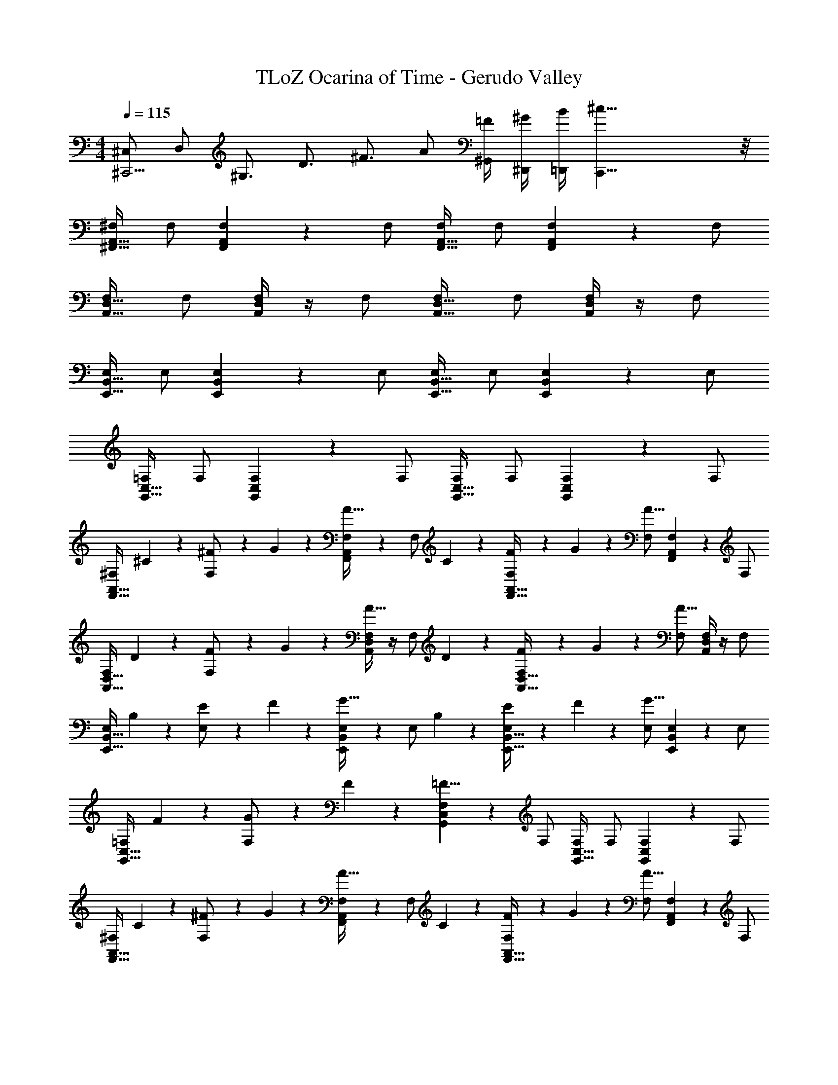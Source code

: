 X: 1
T: TLoZ Ocarina of Time - Gerudo Valley
Z: ABC Generated by Starbound Composer
L: 1/4
M: 4/4
Q: 1/4=115
K: C
[z/4^C,/2^C,,9/4] [z/4D,/2] [z/4^G,3/4] [z/2D3/4] [z/2^F3/4] A/2 [^G,,/4=F/2] [^D,,/4^G/2] [=D,,/4B/2] [^c39/8C,,39/8] z/8 
[^F,/2A,,31/32^F,,31/32] F,/2 [A,,2/9F,2/9F,,2/9] z5/18 F,/2 [F,/2A,,31/32F,,31/32] F,/2 [A,,2/9F,2/9F,,2/9] z5/18 F,/2 
[F,/2D,31/32A,,31/32] F,/2 [A,,/4D,/4F,/4] z/4 F,/2 [F,/2D,31/32A,,31/32] F,/2 [A,,/4D,/4F,/4] z/4 F,/2 
[E,/2B,,31/32E,,31/32] E,/2 [B,,2/9E,2/9E,,2/9] z5/18 E,/2 [E,/2B,,31/32E,,31/32] E,/2 [B,,2/9E,2/9E,,2/9] z5/18 E,/2 
[=F,/2C,31/32G,,31/32] F,/2 [C,2/9F,2/9G,,2/9] z5/18 F,/2 [F,/2C,31/32G,,31/32] F,/2 [G,,2/9F,2/9C,2/9] z5/18 F,/2 
[z/4^F,/2A,,31/32F,,31/32] ^C2/9 z/36 [^F2/9F,/2] z/36 G2/9 z/36 [A,,2/9F,2/9F,,2/9A23/32] z5/18 [z/4F,/2] C2/9 z/36 [F2/9F,/2A,,31/32F,,31/32] z/36 G2/9 z/36 [F,/2A27/16] [A,,2/9F,2/9F,,2/9] z5/18 F,/2 
[z/4F,/2D,31/32A,,31/32] D2/9 z/36 [F2/9F,/2] z/36 G2/9 z/36 [A,,/4D,/4F,/4A23/32] z/4 [z/4F,/2] D2/9 z/36 [F2/9F,/2D,31/32A,,31/32] z/36 G2/9 z/36 [F,/2A27/16] [A,,/4D,/4F,/4] z/4 F,/2 
[z/4E,/2B,,31/32E,,31/32] B,2/9 z/36 [E2/9E,/2] z/36 F2/9 z/36 [B,,2/9E,2/9E,,2/9G23/32] z5/18 [z/4E,/2] B,2/9 z/36 [E2/9E,/2B,,31/32E,,31/32] z/36 F2/9 z/36 [E,/2G27/16] [B,,2/9E,2/9E,,2/9] z5/18 E,/2 
[z/4=F,/2C,31/32G,,31/32] F2/9 z/36 [G2/9F,/2] z/36 F2/9 z/36 [C,2/9F,2/9G,,2/9=F23/8] z5/18 F,/2 [F,/2C,31/32G,,31/32] F,/2 [G,,2/9F,2/9C,2/9] z5/18 F,/2 
[z/4^F,/2A,,31/32F,,31/32] C2/9 z/36 [^F2/9F,/2] z/36 G2/9 z/36 [A,,2/9F,2/9F,,2/9A23/32] z5/18 [z/4F,/2] C2/9 z/36 [F2/9F,/2A,,31/32F,,31/32] z/36 G2/9 z/36 [F,/2A27/16] [A,,2/9F,2/9F,,2/9] z5/18 F,/2 
[z/4F,/2D,31/32A,,31/32] D2/9 z/36 [F2/9F,/2] z/36 G2/9 z/36 [A,,/4D,/4F,/4A23/32] z/4 [z/4F,/2] D2/9 z/36 [F2/9F,/2D,31/32A,,31/32] z/36 G2/9 z/36 [F,/2A27/16] [A,,/4D,/4F,/4] z/4 F,/2 
[z/4E,/2B,,31/32E,,31/32] B,2/9 z/36 [E2/9E,/2] z/36 F2/9 z/36 [B,,2/9E,2/9E,,2/9G23/32] z5/18 [z/4E,/2] B,2/9 z/36 [E2/9E,/2B,,31/32E,,31/32] z/36 F2/9 z/36 [E,/2G27/16] [B,,2/9E,2/9E,,2/9] z5/18 E,/2 
[z/4=F,/2C,31/32G,,31/32] A2/9 z/36 [B2/9F,/2] z/36 A2/9 z/36 [C,2/9F,2/9G,,2/9G23/8] z5/18 F,/2 [F,/2C,31/32G,,31/32] F,/2 [G,,2/9F,2/9C,2/9] z5/18 F,/2 
[^F,/2A,,31/32F,,31/32] [F,/2C23/32] [A,,2/9F,2/9F,,2/9] z/36 [z/4A23/32] F,/2 [F,/2G23/32A,,31/32F,,31/32] [z/4F,/2] [z/4F23/32] [A,,2/9F,2/9F,,2/9] z5/18 [C/2F,/2] 
[F,/2E31/32D,31/32A,,31/32] F,/2 [E2/9A,,/4D,/4F,/4] z/36 F2/9 z/36 [E2/9F,/2] z/36 [z/4D69/32] [F,/2D,31/32A,,31/32] F,/2 [A,,/4D,/4F,/4] z/4 F,/2 
[E,/2B,,31/32E,,31/32] [E,/2B,23/32] [B,,2/9E,2/9E,,2/9] z/36 [z/4G23/32] E,/2 [E,/2F23/32B,,31/32E,,31/32] [z/4E,/2] [z/4E23/32] [B,,2/9E,2/9E,,2/9] z5/18 [D/2E,/2] 
[=F,/2C31/32C,31/32G,,31/32] F,/2 [D2/9C,2/9F,2/9G,,2/9] z/36 E2/9 z/36 [D2/9F,/2] z/36 [z/4C69/32] [F,/2C,31/32G,,31/32] F,/2 [G,,2/9F,2/9C,2/9] z5/18 F,/2 
[^F,/2A,,31/32F,,31/32] [F,/2C23/32] [A,,2/9F,2/9F,,2/9] z/36 [z/4A23/32] F,/2 [F,/2G23/32A,,31/32F,,31/32] [z/4F,/2] [z/4F23/32] [A,,2/9F,2/9F,,2/9] z5/18 [C/2F,/2] 
[F,/2E31/32D,31/32A,,31/32] F,/2 [E2/9A,,/4D,/4F,/4] z/36 F2/9 z/36 [E2/9F,/2] z/36 [z/4D27/16] [F,/2D,31/32A,,31/32] F,/2 [A,,/4D,/4F,/4] z/4 [A,/2D/2F,/2] 
[E,/2B,,31/32E,,31/32B,23/16E23/16] E,/2 [B,,2/9E,2/9E,,2/9] z5/18 [B,/2F/2E,/2] [E,/2B,,31/32E,,31/32B,23/16E23/16] E,/2 [B,,2/9E,2/9E,,2/9] z5/18 [G,/2D/2E,/2] 
[=F,/2C,31/32G,,31/32G,31/8C31/8] F,/2 [C,2/9F,2/9G,,2/9] z5/18 F,/2 [F,/2C,31/32G,,31/32] F,/2 [G,,2/9F,2/9C,2/9] z5/18 F,/2 
[^F,/2A,,31/32F,,31/32] [F,/2A23/32] [A,,2/9F,2/9F,,2/9] z/36 [z/4G23/32] F,/2 [F,/2A23/32A,,31/32F,,31/32] [z/4F,/2] [z/4G23/32] [A,,2/9F,2/9F,,2/9] z5/18 [C/2F,/2] 
[F,/2D,31/32A,,31/32E19/16] F,/2 [A,,/4D,/4F,/4] D2/9 z/36 [C2/9F,/2] z/36 [z/4D69/32] [F,/2D,31/32A,,31/32] F,/2 [A,,/4D,/4F,/4] z/4 F,/2 
[E,/2B,,31/32E,,31/32] [E,/2G23/32] [B,,2/9E,2/9E,,2/9] z/36 [z/4F23/32] E,/2 [E,/2G23/32B,,31/32E,,31/32] [z/4E,/2] [z/4E23/32] [B,,2/9E,2/9E,,2/9] z5/18 [D/2E,/2] 
[=F,/2C31/32C,31/32G,,31/32] F,/2 [D2/9C,2/9F,2/9G,,2/9] z/36 E2/9 z/36 [D2/9F,/2] z/36 [z/4C69/32] [F,/2C,31/32G,,31/32] F,/2 [G,,2/9F,2/9C,2/9] z5/18 F,/2 
[^F,/2A,,31/32F,,31/32] [F,2/9F,/2] z/36 G,2/9 z/36 [A,2/9A,,2/9F,2/9F,,2/9] z/36 [z/4C23/32] F,/2 [F,2/9F,/2A,,31/32F,,31/32] z/36 G,2/9 z/36 [A,2/9F,/2] z/36 [z/4C19/16] [A,,2/9F,2/9F,,2/9] z5/18 F,/2 
[F,/2D,31/32A,,31/32] [F,2/9F,/2] z/36 G,2/9 z/36 [A,2/9A,,/4D,/4F,/4] z/36 [z/4D23/32] F,/2 [F,2/9F,/2D,31/32A,,31/32] z/36 G,2/9 z/36 [A,2/9F,/2] z/36 [z/4D23/32] [A,,/4D,/4F,/4] z/4 [A,/2D/2F,/2] 
[E,/2B,,31/32E,,31/32G,23/16B,23/16] E,/2 [B,,2/9E,2/9E,,2/9] z5/18 [E/2G/2E,/2] [E,/2B,,31/32E,,31/32B,23/16D23/16F23/16] E,/2 [B,,2/9E,2/9E,,2/9] z5/18 [G,/2B,/2E,/2] 
[=F,/2C,31/32G,,31/32G,31/8C31/8] F,/2 [C,2/9F,2/9G,,2/9] z5/18 F,/2 [F,/2C,31/32G,,31/32] F,/2 [G,,2/9F,2/9C,2/9] z5/18 F,/2 
[A2/9^F,/2A,,31/32F,,31/32] z/36 G2/9 z/36 [F,/2A31/16] [A,,2/9F,2/9F,,2/9] z5/18 F,/2 [F,/2A,,31/32F,,31/32] [F2/9F,/2] z/36 G2/9 z/36 [A2/9A,,2/9F,2/9F,,2/9] z/36 B2/9 z/36 [A2/9F,/2] z/36 G2/9 z/36 
[A2/9F,/2D,31/32A,,31/32] z/36 G2/9 z/36 [F,/2A27/8] [A,,/4D,/4F,/4] z/4 F,/2 [F,/2D,31/32A,,31/32] F,/2 [A,,/4D,/4F,/4] z/4 F,/2 
[G2/9E,/2B,,31/32E,,31/32] z/36 F2/9 z/36 [E,/2G31/16] [B,,2/9E,2/9E,,2/9] z5/18 E,/2 [E,/2B,,31/32E,,31/32] [E2/9E,/2] z/36 F2/9 z/36 [G2/9B,,2/9E,2/9E,,2/9] z/36 A2/9 z/36 [G2/9E,/2] z/36 F2/9 z/36 
[G2/9=F,/2C,31/32G,,31/32] z/36 F2/9 z/36 [F,/2=F27/8] [C,2/9F,2/9G,,2/9] z5/18 F,/2 [F,/2C,31/32G,,31/32] F,/2 [G,,2/9F,2/9C,2/9] z5/18 F,/2 
[C2/9A2/9^F,/2A,,31/32F,,31/32] z/36 [B,2/9G2/9] z/36 [F,/2C31/16A31/16] [A,,2/9F,2/9F,,2/9] z5/18 F,/2 [F,/2A,,31/32F,,31/32] [A,2/9^F2/9F,/2] z/36 [B,2/9G2/9] z/36 [C2/9A2/9A,,2/9F,2/9F,,2/9] z/36 [D2/9B2/9] z/36 [C2/9A2/9F,/2] z/36 [B,2/9G2/9] z/36 
[C2/9A2/9F,/2D,31/32A,,31/32] z/36 [B,2/9G2/9] z/36 [F,/2C27/8A27/8] [A,,/4D,/4F,/4] z/4 F,/2 [F,/2D,31/32A,,31/32] F,/2 [A,,/4D,/4F,/4] z/4 F,/2 
[D2/9B2/9E,/2B,,31/32E,,31/32] z/36 [C2/9A2/9] z/36 [E,/2D31/16B31/16] [B,,2/9E,2/9E,,2/9] z5/18 E,/2 [E,/2B,,31/32E,,31/32] [B,2/9G2/9E,/2] z/36 [C2/9A2/9] z/36 [D2/9B2/9B,,2/9E,2/9E,,2/9] z/36 [E2/9c2/9] z/36 [F2/9d2/9E,/2] z/36 [G2/9e2/9] z/36 
[=F2/9c2/9=F,/2C,31/32G,,31/32] z/36 [^F2/9d2/9] z/36 [F,/2=F27/8c27/8] [C,2/9F,2/9G,,2/9] z5/18 F,/2 [F,/2C,31/32G,,31/32] F,/2 [G,,2/9F,2/9C,2/9] z5/18 F,/2 
[^F,/2F,/2A,,31/32F,,31/32] [A,2/9F,/2] z/36 [z/4G,23/32] [A,,2/9F,2/9F,,2/9] z5/18 [A,/2F,/2] [F,/2F,/2A,,31/32F,,31/32] [A,2/9F,/2] z/36 [z/4G,23/32] [A,,2/9F,2/9F,,2/9] z5/18 [A,/2F,/2] 
[D,/2F,/2D,31/32A,,31/32] [A,2/9F,/2] z/36 [z/4G,23/32] [A,,/4D,/4F,/4] z/4 [A,/2F,/2] [D,/2F,/2D,31/32A,,31/32] [A,2/9F,/2] z/36 [z/4G,23/32] [A,,/4D,/4F,/4] z/4 [A,/2F,/2] 
[E,/2E,/2B,,31/32E,,31/32] [B,2/9E,/2] z/36 [z/4_B,23/32] [B,,2/9E,2/9E,,2/9] z5/18 [=B,/2E,/2] [E,/2E,/2B,,31/32E,,31/32] [B,2/9E,/2] z/36 [z/4_B,23/32] [B,,2/9E,2/9E,,2/9] z5/18 [=B,/2E,/2] 
[D2/9=F,/2C,31/32G,,31/32] z/36 E2/9 z/36 [D2/9F,/2] z/36 [z/4C25/8] [C,2/9F,2/9G,,2/9] z5/18 F,/2 [F,/2C,31/32G,,31/32] F,/2 [G,,2/9F,2/9C,2/9] z5/18 F,/2 
